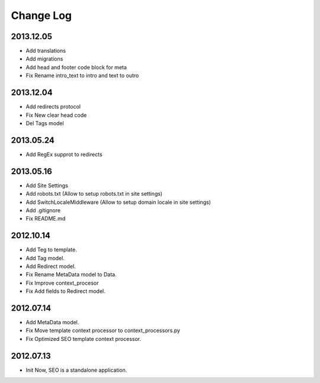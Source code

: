 Change Log
==========

2013.12.05
----------
* Add translations
* Add migrations
* Add head and footer code block for meta
* Fix Rename intro_text to intro and text to outro

2013.12.04
----------
* Add redirects protocol
* Fix New clear head code
* Del Tags model

2013.05.24
----------
* Add RegEx supprot to redirects

2013.05.16
----------
* Add Site Settings
* Add robots.txt (Allow to setup robots.txt in site settings)
* Add SwitchLocaleMiddleware (Allow to setup domain locale in site settings)
* Add .gitignore
* Fix README.md

2012.10.14
----------
* Add Teg to template.
* Add Tag model.
* Add Redirect model.
* Fix Rename MetaData model to Data.
* Fix Improve context_procesor
* Fix Add fields to Redirect model.

2012.07.14
----------
* Add MetaData model.
* Fix Move template context  processor to context_processors.py
* Fix Optimized SEO template context  processor.

2012.07.13
---------
* Init Now, SEO is a standalone application.